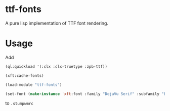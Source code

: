 * ttf-fonts
  A pure lisp implementation of TTF font rendering.
* Usage
Add
#+BEGIN_SRC lisp
(ql:quickload '(:clx :clx-truetype :zpb-ttf))

(xft:cache-fonts)

(load-module "ttf-fonts")

(set-font (make-instance 'xft:font :family "DejaVu Serif" :subfamily "Book" :size 11))
#+END_SRC
to =.stumpwmrc=
